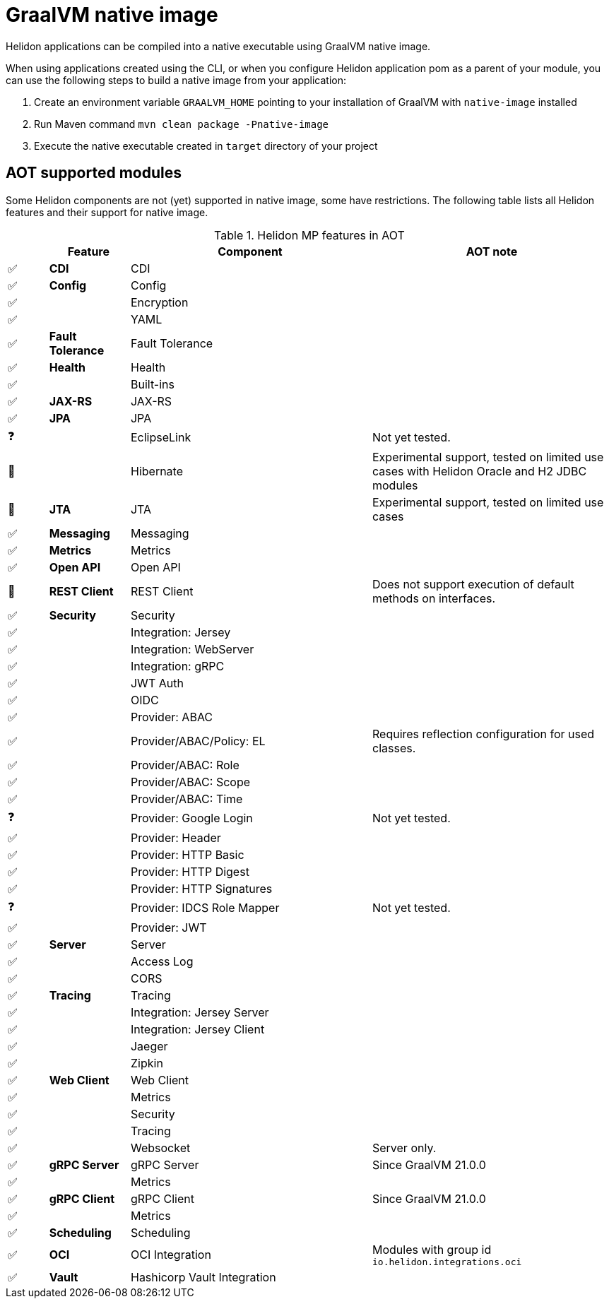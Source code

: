 ///////////////////////////////////////////////////////////////////////////////

    Copyright (c) 2021 Oracle and/or its affiliates.

    Licensed under the Apache License, Version 2.0 (the "License");
    you may not use this file except in compliance with the License.
    You may obtain a copy of the License at

        http://www.apache.org/licenses/LICENSE-2.0

    Unless required by applicable law or agreed to in writing, software
    distributed under the License is distributed on an "AS IS" BASIS,
    WITHOUT WARRANTIES OR CONDITIONS OF ANY KIND, either express or implied.
    See the License for the specific language governing permissions and
    limitations under the License.

///////////////////////////////////////////////////////////////////////////////

= GraalVM native image
:h1Prefix: MP
:description: Helidon AOT using GraalVM native-image
:keywords: helidon, aot, native, native-image, image, executable, mp

Helidon applications can be compiled into a native executable using GraalVM
native image.

When using applications created using the CLI, or when you configure Helidon
application pom as a parent of your module, you can use the following steps to
build a native image from your application:

1. Create an environment variable `GRAALVM_HOME` pointing to your installation of
    GraalVM with `native-image` installed
2. Run Maven command `mvn clean package -Pnative-image`
3. Execute the native executable created in `target` directory of your project

== AOT supported modules

Some Helidon components are not (yet) supported in native image, some have
restrictions. The following table lists all Helidon features and their support
for native image.

.Helidon MP features in AOT
[cols="^1,^2s,<6,<6"]
|===
|{nbsp} |Feature ^|Component  ^|AOT note

|✅ |CDI |CDI |{nbsp}
|✅ |Config |Config |{nbsp}
|✅ |{nbsp} |Encryption |{nbsp}
|✅ |{nbsp} |YAML |{nbsp}
|✅ |Fault Tolerance |Fault Tolerance |{nbsp}
|✅ |Health |Health |{nbsp}
|✅ |{nbsp} |Built-ins |{nbsp}
|✅ |JAX-RS |JAX-RS |{nbsp}
|✅ |JPA |JPA |{nbsp}
|❓ |{nbsp} |EclipseLink |Not yet tested.
|🔶 |{nbsp} |Hibernate |Experimental support, tested on limited use cases with Helidon Oracle and H2 JDBC modules
|🔶 |JTA |JTA |Experimental support, tested on limited use cases
|✅ |Messaging |Messaging |{nbsp}
|✅ |Metrics |Metrics |{nbsp}
|✅ |Open API |Open API |{nbsp}
|🔶 |REST Client |REST Client |Does not support execution of default methods on interfaces.
|✅ |Security |Security |{nbsp}
|✅ |{nbsp} |Integration: Jersey |{nbsp}
|✅ |{nbsp} |Integration: WebServer |{nbsp}
|✅ |{nbsp} |Integration: gRPC |{nbsp}
|✅ |{nbsp} |JWT Auth |{nbsp}
|✅ |{nbsp} |OIDC |{nbsp}
|✅ |{nbsp} |Provider: ABAC |{nbsp}
|✅ |{nbsp} |Provider/ABAC/Policy: EL |Requires reflection configuration for used classes.
|✅ |{nbsp} |Provider/ABAC: Role |{nbsp}
|✅ |{nbsp} |Provider/ABAC: Scope |{nbsp}
|✅ |{nbsp} |Provider/ABAC: Time |{nbsp}
|❓ |{nbsp} |Provider: Google Login |Not yet tested.
|✅ |{nbsp} |Provider: Header |{nbsp}
|✅ |{nbsp} |Provider: HTTP Basic |{nbsp}
|✅ |{nbsp} |Provider: HTTP Digest |{nbsp}
|✅ |{nbsp} |Provider: HTTP Signatures |{nbsp}
|❓ |{nbsp} |Provider: IDCS Role Mapper |Not yet tested.
|✅ |{nbsp} |Provider: JWT |{nbsp}
|✅ |Server |Server |{nbsp}
|✅ |{nbsp} |Access Log |{nbsp}
|✅ |{nbsp} |CORS |{nbsp}
|✅ |Tracing |Tracing |{nbsp}
|✅ |{nbsp} |Integration: Jersey Server |{nbsp}
|✅ |{nbsp} |Integration: Jersey Client |{nbsp}
|✅ |{nbsp} |Jaeger |{nbsp}
|✅ |{nbsp} |Zipkin |{nbsp}
|✅ |Web Client |Web Client |{nbsp}
|✅ |{nbsp} |Metrics |{nbsp}
|✅ |{nbsp} |Security |{nbsp}
|✅ |{nbsp} |Tracing |{nbsp}
|✅ |{nbsp} |Websocket |Server only.
|✅ |gRPC Server |gRPC Server |Since GraalVM 21.0.0
|✅ |{nbsp} |Metrics |{nbsp}
|✅ |gRPC Client |gRPC Client |Since GraalVM 21.0.0
|✅ |{nbsp} |Metrics |{nbsp}
|✅ |Scheduling |Scheduling |{nbsp}
|✅ |OCI |OCI Integration |Modules with group id `io.helidon.integrations.oci`
|✅ |Vault |Hashicorp Vault Integration |{nbsp}
|===

